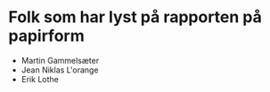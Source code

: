 * Folk som har lyst på rapporten på papirform
- Martin Gammelsæter
- Jean Niklas L'orange
- Erik Lothe
